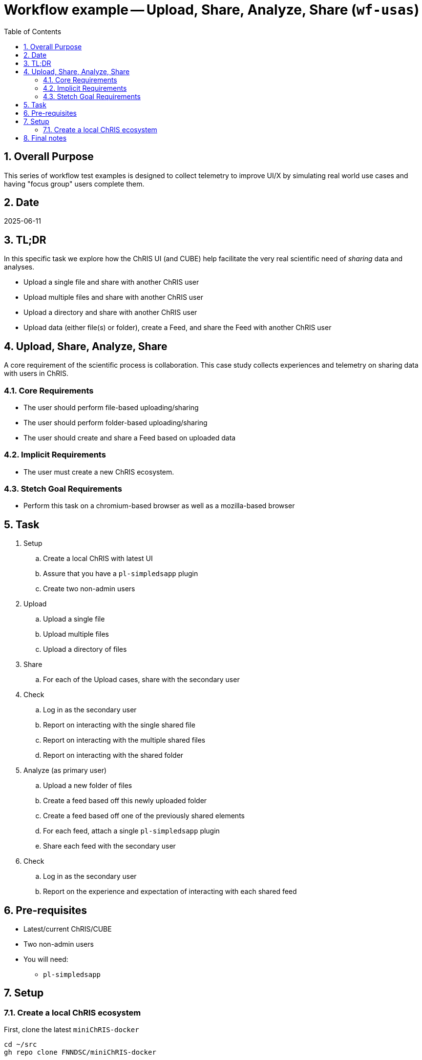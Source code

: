 = Workflow example -- Upload, Share, Analyze, Share (`wf-usas`)
:toc:
:numbered:

== Overall Purpose

This series of workflow test examples is designed to collect telemetry to improve UI/X by simulating real world use cases and having "focus group" users complete them.

== Date
2025-06-11

== TL;DR

In this specific task we explore how the ChRIS UI (and CUBE) help facilitate the very real scientific need of _sharing_ data and analyses.

- Upload a single file and share with another ChRIS user
- Upload multiple files and share with another ChRIS user
- Upload a directory and share with another ChRIS user
- Upload data (either file(s) or folder), create a Feed, and share the Feed with another ChRIS user

== Upload, Share, Analyze, Share

A core requirement of the scientific process is collaboration. This case study collects experiences and telemetry on sharing data with users in ChRIS.

=== Core Requirements
- The user should perform file-based uploading/sharing
- The user should perform folder-based uploading/sharing
- The user should create and share a Feed based on uploaded data

=== Implicit Requirements
- The user must create a new ChRIS ecosystem.

=== Stetch Goal Requirements
- Perform this task on a chromium-based browser as well as a mozilla-based browser

== Task
. Setup
.. Create a local ChRIS with latest UI
.. Assure that you have a `pl-simpledsapp` plugin
.. Create two non-admin users
. Upload
.. Upload a single file
.. Upload multiple files
.. Upload a directory of files
. Share
.. For each of the Upload cases, share with the secondary user
. Check
.. Log in as the secondary user
.. Report on interacting with the single shared file
.. Report on interacting with the multiple shared files
.. Report on interacting with the shared folder
. Analyze (as primary user)
.. Upload a new folder of files
.. Create a feed based off this newly uploaded folder
.. Create a feed based off one of the previously shared elements
.. For each feed, attach a single `pl-simpledsapp` plugin
.. Share each feed with the secondary user

. Check
.. Log in as the secondary user
.. Report on the experience and expectation of interacting with each shared feed


== Pre-requisites
- Latest/current ChRIS/CUBE
- Two non-admin users

- You will need:
** `pl-simpledsapp`


== Setup

=== Create a local ChRIS ecosystem

First, clone the latest `miniChRIS-docker`

[source,bash]
----
cd ~/src
gh repo clone FNNDSC/miniChRIS-docker
----

and the latest _ChRIS_ui_

[source,bash]
----
cd ~/src
gh repo clone FNNDSC/ChRIS_ui
----

Now, in `miniChRIS-docker`, simply do

[source,bash]
----
cd miniChRIS-docker
./minichris.sh
----

Note, that this uses the public ChRIS at https://app.chrisproject.org[app.chrisproject.org] to create/populate some initial conditions. In the rare event that this ChRIS is not available, you can bootstrap from an internal BCH ChRIS. This of course assumes you to be VPN'd in. To change the "Store" that `chrisomatic` uses to create the ecosystem, add a new `public_store` to `chrisomatic.yml`

[source,yml]
----

on:
  public_store:
     - http://ekanite.tch.harvard.edu:32223/api/v1/

----

and finally, fire up the latest UI

[source,bash]
----
cd ~/src/ChRIS_ui
git checkout staging
pnpm install && pnpm run dev:metal
----


== Final notes
Please take this opportunity to think about _sharing_ and how it is currently implemented, and what edges remain.
